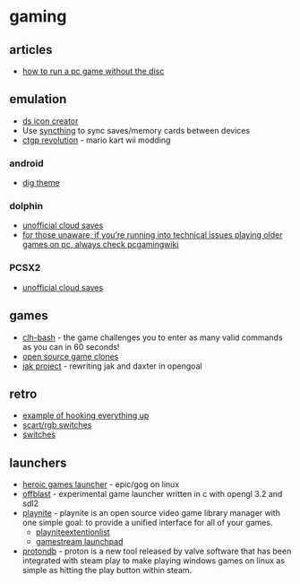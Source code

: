 * gaming
** articles
- [[https://levelskip.com/consoles/How-to-Run-a-PC-Computer-Game-Without-the-Game-Disc][how to run a pc game without the disc]]

** emulation
- [[https://sixdigitcode.github.io/DS-Icon-Shortcut-Creator/][ds icon creator]]
- Use [[https://syncthing.net/][syncthing]] to sync saves/memory cards between devices
- [[https://chadsoft.co.uk/media/][ctgp revolution]] - mario kart wii modding

*** android
- [[https://digdroid.com/forums/discussion/107/alekful-nx][dig theme]]

*** dolphin
- [[https://forums.dolphin-emu.org/Thread-unofficial-tutorial-dolphin-cloud-saves][unofficial cloud saves]]
- [[https://www.reddit.com/r/patientgamers/comments/p0fcio/for_those_unaware_if_youre_running_into_techincal/][for those unaware, if you're running into technical issues playing older games on pc, always check pcgamingwiki]]

*** PCSX2
- [[https://forums.pcsx2.net/Thread-Unofficial-Tutorial-PCSX2-Cloud-saves][unofficial cloud saves]]

** games
- [[https://github.com/CommandLineHeroes/clh-bash][clh-bash]] - the game challenges you to enter as many valid commands as you can in 60 seconds!
- [[https://osgameclones.com/][open source game clones]]
- [[https://github.com/open-goal/jak-project/][jak project]] - rewriting jak and daxter in opengoal

** retro
- [[https://www.reddit.com/r/gamecollecting/comments/ow479z/rewired_everything_to_the_projector/][example of hooking everything up]]
- [[https://www.retrorgb.com/scartswitches.html][scart/rgb switches]]
- [[https://www.retrorgb.com/switches.html][switches]]

** launchers
- [[https://github.com/Heroic-Games-Launcher/HeroicGamesLauncher][heroic games launcher]] - epic/gog on linux
- [[https://github.com/karlforshaw/offblast][offblast]] - experimental game launcher written in c with opengl 3.2 and sdl2
- [[https://playnite.link/][playnite]] - playnite is an open source video game library manager with one simple goal: to provide a unified interface for all of your games.
  - [[https://github.com/scowalt/PlayniteExtensionList][playniteextentionlist]]
  - [[https://github.com/cgarst/gamestream_launchpad][gamestream launchpad]]
- [[https://www.protondb.com/][protondb]] - proton is a new tool released by valve software that has been integrated with steam play to make playing windows games on linux as simple as hitting the play button within steam.
